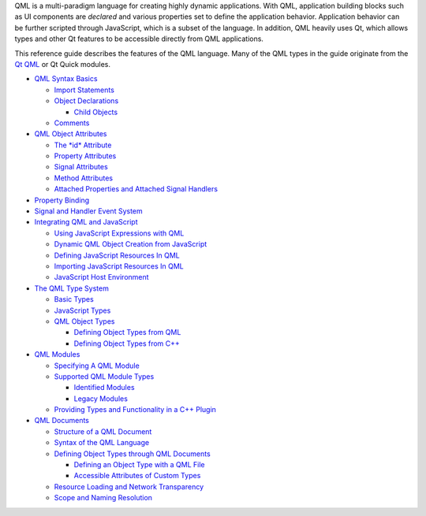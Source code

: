 

QML is a multi-paradigm language for creating highly dynamic
applications. With QML, application building blocks such as UI
components are *declared* and various properties set to define the
application behavior. Application behavior can be further scripted
through JavaScript, which is a subset of the language. In addition, QML
heavily uses Qt, which allows types and other Qt features to be
accessible directly from QML applications.

This reference guide describes the features of the QML language. Many of
the QML types in the guide originate from the `Qt
QML </sdk/apps/qml/QtQml/qtqml-index/>`__ or Qt Quick modules.

-  `QML Syntax Basics </sdk/apps/qml/QtQml/qtqml-syntax-basics/>`__

   -  `Import Statements </sdk/apps/qml/QtQml/qtqml-syntax-imports/>`__
   -  `Object
      Declarations </sdk/apps/qml/QtQml/qtqml-syntax-basics#object-declarations>`__

      -  `Child
         Objects </sdk/apps/qml/QtQml/qtqml-syntax-basics#child-objects>`__

   -  `Comments </sdk/apps/qml/QtQml/qtqml-syntax-basics#comments>`__

-  `QML Object
   Attributes </sdk/apps/qml/QtQml/qtqml-syntax-objectattributes/>`__

   -  `The *id*
      Attribute </sdk/apps/qml/QtQml/qtqml-syntax-objectattributes#the-id-attribute>`__
   -  `Property
      Attributes </sdk/apps/qml/QtQml/qtqml-syntax-objectattributes#property-attributes>`__
   -  `Signal
      Attributes </sdk/apps/qml/QtQml/qtqml-syntax-objectattributes#signal-attributes>`__
   -  `Method
      Attributes </sdk/apps/qml/QtQml/qtqml-syntax-objectattributes#method-attributes>`__
   -  `Attached Properties and Attached Signal
      Handlers </sdk/apps/qml/QtQml/qtqml-syntax-objectattributes#attached-properties-and-attached-signal-handlers>`__

-  `Property
   Binding </sdk/apps/qml/QtQml/qtqml-syntax-propertybinding/>`__
-  `Signal and Handler Event
   System </sdk/apps/qml/QtQml/qtqml-syntax-signals/>`__
-  `Integrating QML and
   JavaScript </sdk/apps/qml/QtQml/qtqml-javascript-topic/>`__

   -  `Using JavaScript Expressions with
      QML </sdk/apps/qml/QtQml/qtqml-javascript-expressions/>`__
   -  `Dynamic QML Object Creation from
      JavaScript </sdk/apps/qml/QtQml/qtqml-javascript-dynamicobjectcreation/>`__
   -  `Defining JavaScript Resources In
      QML </sdk/apps/qml/QtQml/qtqml-javascript-resources/>`__
   -  `Importing JavaScript Resources In
      QML </sdk/apps/qml/QtQml/qtqml-javascript-imports/>`__
   -  `JavaScript Host
      Environment </sdk/apps/qml/QtQml/qtqml-javascript-hostenvironment/>`__

-  `The QML Type System </sdk/apps/qml/QtQml/qtqml-typesystem-topic/>`__

   -  `Basic Types </sdk/apps/qml/QtQml/qtqml-typesystem-basictypes/>`__
   -  `JavaScript
      Types </sdk/apps/qml/QtQml/qtqml-typesystem-topic#javascript-types>`__
   -  `QML Object
      Types </sdk/apps/qml/QtQml/qtqml-typesystem-objecttypes/>`__

      -  `Defining Object Types from
         QML </sdk/apps/qml/QtQml/qtqml-documents-definetypes/>`__
      -  `Defining Object Types from
         C++ </sdk/apps/qml/QtQml/qtqml-cppintegration-definetypes/>`__

-  `QML Modules </sdk/apps/qml/QtQml/qtqml-modules-topic/>`__

   -  `Specifying A QML
      Module </sdk/apps/qml/QtQml/qtqml-modules-qmldir/>`__
   -  `Supported QML Module
      Types </sdk/apps/qml/QtQml/qtqml-modules-topic#supported-qml-module-types>`__

      -  `Identified
         Modules </sdk/apps/qml/QtQml/qtqml-modules-identifiedmodules/>`__
      -  `Legacy
         Modules </sdk/apps/qml/QtQml/qtqml-modules-legacymodules/>`__

   -  `Providing Types and Functionality in a C++
      Plugin </sdk/apps/qml/QtQml/qtqml-modules-cppplugins/>`__

-  `QML Documents </sdk/apps/qml/QtQml/qtqml-documents-topic/>`__

   -  `Structure of a QML
      Document </sdk/apps/qml/QtQml/qtqml-documents-structure/>`__
   -  `Syntax of the QML
      Language </sdk/apps/qml/QtQml/qtqml-documents-topic#syntax-of-the-qml-language>`__
   -  `Defining Object Types through QML
      Documents </sdk/apps/qml/QtQml/qtqml-documents-definetypes/>`__

      -  `Defining an Object Type with a QML
         File </sdk/apps/qml/QtQml/qtqml-documents-definetypes#defining-an-object-type-with-a-qml-file>`__
      -  `Accessible Attributes of Custom
         Types </sdk/apps/qml/QtQml/qtqml-documents-definetypes#accessible-attributes-of-custom-types>`__

   -  `Resource Loading and Network
      Transparency </sdk/apps/qml/QtQml/qtqml-documents-networktransparency/>`__
   -  `Scope and Naming
      Resolution </sdk/apps/qml/QtQml/qtqml-documents-scope/>`__

